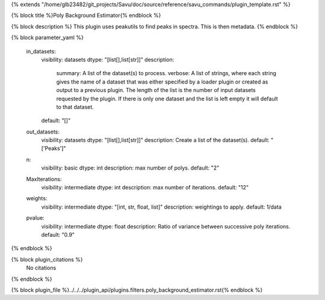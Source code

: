 {% extends "/home/glb23482/git_projects/Savu/doc/source/reference/savu_commands/plugin_template.rst" %}

{% block title %}Poly Background Estimator{% endblock %}

{% block description %}
This plugin uses peakutils to find peaks in spectra. This is then metadata. 
{% endblock %}

{% block parameter_yaml %}

        in_datasets:
            visibility: datasets
            dtype: "[list[],list[str]]"
            description: 
                summary: A list of the dataset(s) to process.
                verbose: A list of strings, where each string gives the name of a dataset that was either specified by a loader plugin or created as output to a previous plugin.  The length of the list is the number of input datasets requested by the plugin.  If there is only one dataset and the list is left empty it will default to that dataset.
            default: "[]"
        
        out_datasets:
            visibility: datasets
            dtype: "[list[],list[str]]"
            description: Create a list of the dataset(s).
            default: "['Peaks']"
        
        n:
            visibility: basic
            dtype: int
            description: max number of polys.
            default: "2"
        
        MaxIterations:
            visibility: intermediate
            dtype: int
            description: max number of iterations.
            default: "12"
        
        weights:
            visibility: intermediate
            dtype: "[int, str, float, list]"
            description: weightings to apply.
            default: 1/data
        
        pvalue:
            visibility: intermediate
            dtype: float
            description: Ratio of variance between successive poly iterations.
            default: "0.9"
        
{% endblock %}

{% block plugin_citations %}
    No citations
{% endblock %}

{% block plugin_file %}../../../plugin_api/plugins.filters.poly_background_estimator.rst{% endblock %}

